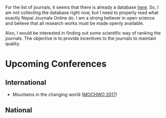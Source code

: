 #+BEGIN_COMMENT
.. title: Journals and Conferences in Nepal
.. slug: Nepali-journals-conferences
.. date: 2017-04-17 12:41:18 UTC+01:00
.. tags: 
.. category: 
.. link: 
.. description: 
.. type: text

.. class:: alert alert-info pull-right

.. contents::
#+END_COMMENT

#+OPTIONS: toc:nil

For the list of journals, it seems that there is already a database [[http://www.nepjol.info/index.php/index][here]].
So, I am not collecting the database right now, but I need to properly read what exactly Nepal Journals Online do.
I am a strong believer in open science and believe that all research works must be made openly available.

Also, I would be interested in finding out some scientific way of ranking the journals.
The objective is to provide incentives to the journals to maintain quality.

* Upcoming Conferences

** International
- Mountains in the changing world ([[http://conference.kias.org.np/][MOCHWO 2017]])

** National


